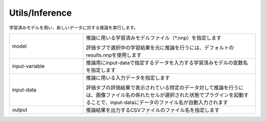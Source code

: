 Utils/Inference
~~~~~~~~~~~~~~~

学習済みモデルを用い、新しいデータに対する推論を実行します。


.. list-table::
   :widths: 30 70
   :class: longtable

   * - model
     -
        推論に用いる学習済みモデルファイル（*.nnp）を指定します
        
        評価タブで選択中の学習結果を元に推論を行うには、デフォルトのresults.nnpを使用します

   * - input-variable
     - 推論用にinput-dataで指定するデータを入力する学習済みモデルの変数名を指定します

   * - input-data
     -
        推論に用いる入力データを指定します
        
        評価タブの評価結果で表示されている特定のデータ対して推論を行うには、画像ファイル名の係れたセルが選択された状態でプラグインを起動することで、input-dataにデータのファイル名が自動入力されます

   * - output
     - 推論結果を出力するCSVファイルのファイル名を指定します

